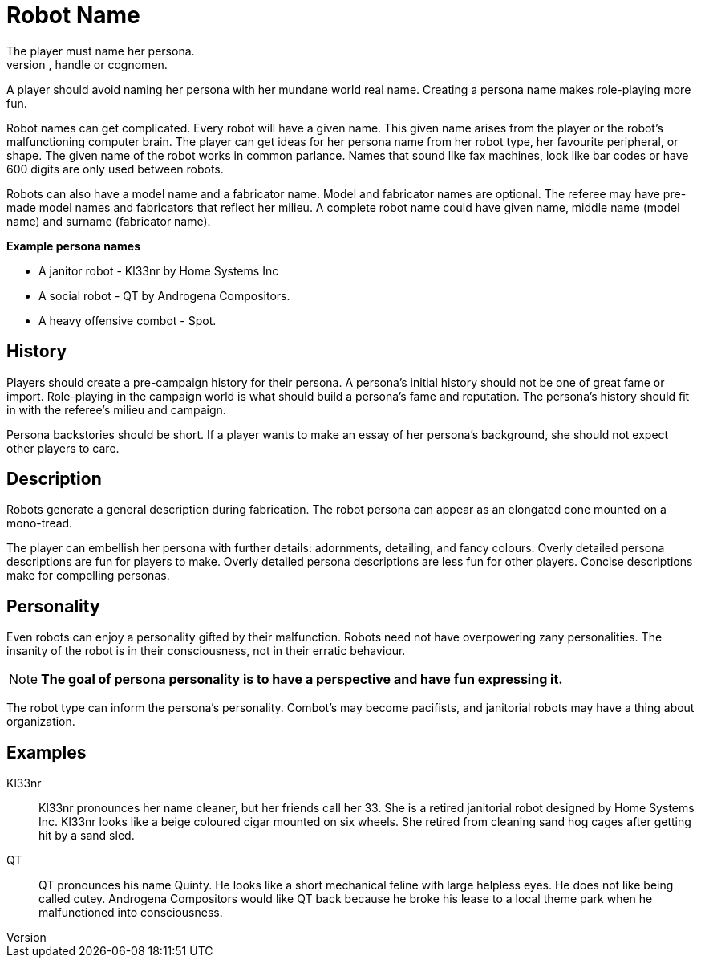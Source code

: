 = Robot Name
The player must name her persona.
Every persona must have a moniker, call sign, label, title, handle or cognomen.
A player should avoid naming her persona with her mundane world real name.
Creating a persona name makes role-playing more fun.

Robot names can get complicated.
Every robot will have a given name.
This given name arises from the player or the robot's malfunctioning computer brain.
The player can get ideas for her persona name from her robot type, her favourite peripheral, or shape.
The given name of the robot works in common parlance.
Names that sound like fax machines, look like bar codes or have 600 digits are only used between robots.

Robots can also have a model name and a fabricator name.
Model and fabricator names are optional.
The referee may have pre-made model names and fabricators that reflect her milieu. 
A complete robot name could have given name, middle name (model name) and surname (fabricator name).

.*Example persona names*
* A janitor robot - Kl33nr by Home Systems Inc
* A social robot - QT by Androgena Compositors.
* A heavy offensive combot - Spot.


== History
Players should create a pre-campaign history for their persona.
A persona's initial history should not be one of great fame or import.
Role-playing in the campaign world is what should build a persona's fame and reputation.
The persona's history should fit in with the referee's milieu and campaign. 

Persona backstories should be short.
If a player wants to make an essay of her persona's background, she should not expect other players to care.

== Description
Robots generate a general description during fabrication.
The robot persona can appear as an elongated cone mounted on a mono-tread.

The player can embellish her persona with further details: adornments, detailing, and fancy colours.
Overly detailed persona descriptions are fun for players to make.
Overly detailed persona descriptions are less fun for other players.
Concise descriptions make for compelling personas.

== Personality
Even robots can enjoy a personality gifted by their malfunction.
Robots need not have overpowering zany personalities.
The insanity of the robot is in their consciousness, not in their erratic behaviour.

NOTE: *The goal of persona personality is to have a perspective and have fun expressing it.*

The robot type can inform the persona's personality.
Combot's may become pacifists, and janitorial robots may have a thing about organization.

== Examples

Kl33nr:: 
Kl33nr pronounces her name cleaner, but her friends call her 33.
She is a retired janitorial robot designed by Home Systems Inc.
Kl33nr looks like a beige coloured cigar mounted on six wheels.
She retired from cleaning sand hog cages after getting hit by a sand sled.

QT::
QT pronounces his name Quinty. 
He looks like a short mechanical feline with large helpless eyes.
He does not like being called cutey.
Androgena Compositors would like QT back because he broke his lease to a local theme park when he malfunctioned into consciousness.

